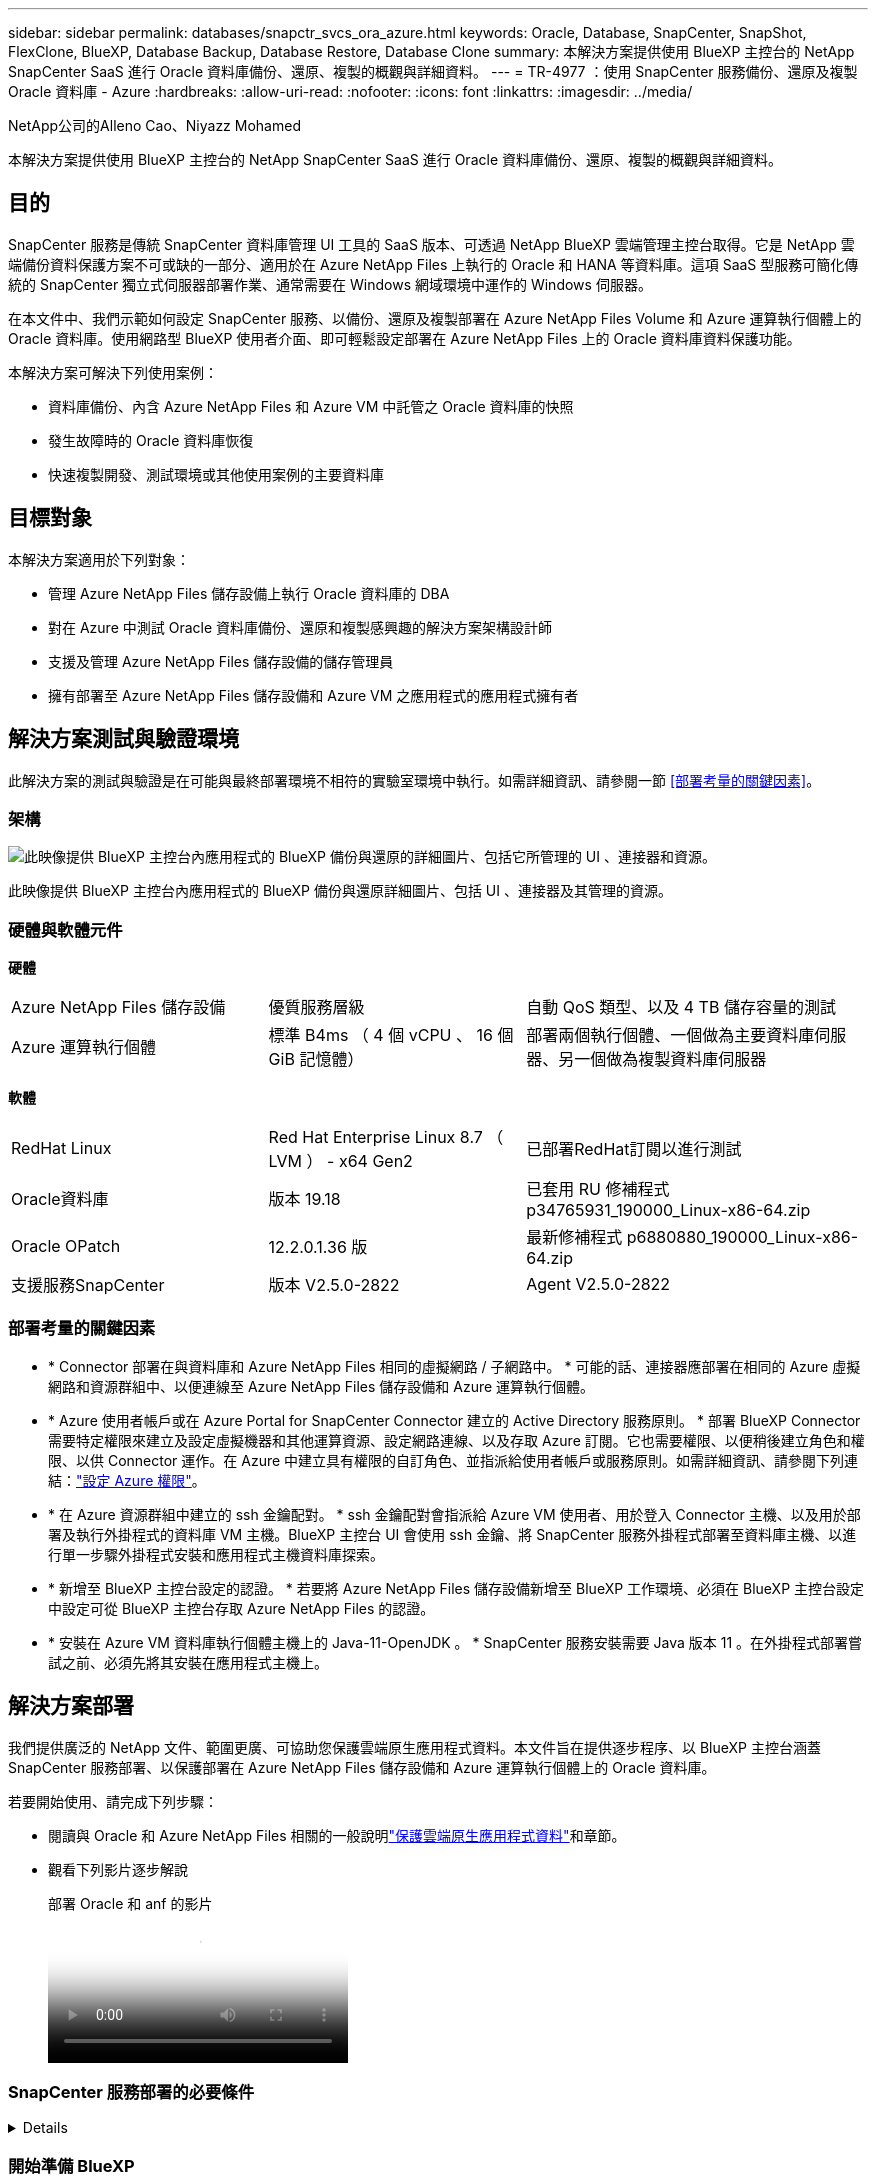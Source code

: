 ---
sidebar: sidebar 
permalink: databases/snapctr_svcs_ora_azure.html 
keywords: Oracle, Database, SnapCenter, SnapShot, FlexClone, BlueXP, Database Backup, Database Restore, Database Clone 
summary: 本解決方案提供使用 BlueXP 主控台的 NetApp SnapCenter SaaS 進行 Oracle 資料庫備份、還原、複製的概觀與詳細資料。 
---
= TR-4977 ：使用 SnapCenter 服務備份、還原及複製 Oracle 資料庫 - Azure
:hardbreaks:
:allow-uri-read: 
:nofooter: 
:icons: font
:linkattrs: 
:imagesdir: ../media/


NetApp公司的Alleno Cao、Niyazz Mohamed

[role="lead"]
本解決方案提供使用 BlueXP 主控台的 NetApp SnapCenter SaaS 進行 Oracle 資料庫備份、還原、複製的概觀與詳細資料。



== 目的

SnapCenter 服務是傳統 SnapCenter 資料庫管理 UI 工具的 SaaS 版本、可透過 NetApp BlueXP 雲端管理主控台取得。它是 NetApp 雲端備份資料保護方案不可或缺的一部分、適用於在 Azure NetApp Files 上執行的 Oracle 和 HANA 等資料庫。這項 SaaS 型服務可簡化傳統的 SnapCenter 獨立式伺服器部署作業、通常需要在 Windows 網域環境中運作的 Windows 伺服器。

在本文件中、我們示範如何設定 SnapCenter 服務、以備份、還原及複製部署在 Azure NetApp Files Volume 和 Azure 運算執行個體上的 Oracle 資料庫。使用網路型 BlueXP 使用者介面、即可輕鬆設定部署在 Azure NetApp Files 上的 Oracle 資料庫資料保護功能。

本解決方案可解決下列使用案例：

* 資料庫備份、內含 Azure NetApp Files 和 Azure VM 中託管之 Oracle 資料庫的快照
* 發生故障時的 Oracle 資料庫恢復
* 快速複製開發、測試環境或其他使用案例的主要資料庫




== 目標對象

本解決方案適用於下列對象：

* 管理 Azure NetApp Files 儲存設備上執行 Oracle 資料庫的 DBA
* 對在 Azure 中測試 Oracle 資料庫備份、還原和複製感興趣的解決方案架構設計師
* 支援及管理 Azure NetApp Files 儲存設備的儲存管理員
* 擁有部署至 Azure NetApp Files 儲存設備和 Azure VM 之應用程式的應用程式擁有者




== 解決方案測試與驗證環境

此解決方案的測試與驗證是在可能與最終部署環境不相符的實驗室環境中執行。如需詳細資訊、請參閱一節 <<部署考量的關鍵因素>>。



=== 架構

image:snapctr_svcs_azure_architect.png["此映像提供 BlueXP 主控台內應用程式的 BlueXP 備份與還原的詳細圖片、包括它所管理的 UI 、連接器和資源。"]

此映像提供 BlueXP 主控台內應用程式的 BlueXP 備份與還原詳細圖片、包括 UI 、連接器及其管理的資源。



=== 硬體與軟體元件

*硬體*

[cols="30%, 30%, 40%"]
|===


| Azure NetApp Files 儲存設備 | 優質服務層級 | 自動 QoS 類型、以及 4 TB 儲存容量的測試 


| Azure 運算執行個體 | 標準 B4ms （ 4 個 vCPU 、 16 個 GiB 記憶體） | 部署兩個執行個體、一個做為主要資料庫伺服器、另一個做為複製資料庫伺服器 
|===
*軟體*

[cols="30%, 30%, 40%"]
|===


| RedHat Linux | Red Hat Enterprise Linux 8.7 （ LVM ） - x64 Gen2 | 已部署RedHat訂閱以進行測試 


| Oracle資料庫 | 版本 19.18 | 已套用 RU 修補程式 p34765931_190000_Linux-x86-64.zip 


| Oracle OPatch | 12.2.0.1.36 版 | 最新修補程式 p6880880_190000_Linux-x86-64.zip 


| 支援服務SnapCenter | 版本 V2.5.0-2822 | Agent V2.5.0-2822 
|===


=== 部署考量的關鍵因素

* * Connector 部署在與資料庫和 Azure NetApp Files 相同的虛擬網路 / 子網路中。 * 可能的話、連接器應部署在相同的 Azure 虛擬網路和資源群組中、以便連線至 Azure NetApp Files 儲存設備和 Azure 運算執行個體。
* * Azure 使用者帳戶或在 Azure Portal for SnapCenter Connector 建立的 Active Directory 服務原則。 * 部署 BlueXP Connector 需要特定權限來建立及設定虛擬機器和其他運算資源、設定網路連線、以及存取 Azure 訂閱。它也需要權限、以便稍後建立角色和權限、以供 Connector 運作。在 Azure 中建立具有權限的自訂角色、並指派給使用者帳戶或服務原則。如需詳細資訊、請參閱下列連結：link:https://docs.netapp.com/us-en/bluexp-setup-admin/task-set-up-permissions-azure.html#set-up-permissions-to-create-the-connector-from-bluexp["設定 Azure 權限"^]。
* * 在 Azure 資源群組中建立的 ssh 金鑰配對。 * ssh 金鑰配對會指派給 Azure VM 使用者、用於登入 Connector 主機、以及用於部署及執行外掛程式的資料庫 VM 主機。BlueXP 主控台 UI 會使用 ssh 金鑰、將 SnapCenter 服務外掛程式部署至資料庫主機、以進行單一步驟外掛程式安裝和應用程式主機資料庫探索。
* * 新增至 BlueXP 主控台設定的認證。 * 若要將 Azure NetApp Files 儲存設備新增至 BlueXP 工作環境、必須在 BlueXP 主控台設定中設定可從 BlueXP 主控台存取 Azure NetApp Files 的認證。
* * 安裝在 Azure VM 資料庫執行個體主機上的 Java-11-OpenJDK 。 * SnapCenter 服務安裝需要 Java 版本 11 。在外掛程式部署嘗試之前、必須先將其安裝在應用程式主機上。




== 解決方案部署

我們提供廣泛的 NetApp 文件、範圍更廣、可協助您保護雲端原生應用程式資料。本文件旨在提供逐步程序、以 BlueXP 主控台涵蓋 SnapCenter 服務部署、以保護部署在 Azure NetApp Files 儲存設備和 Azure 運算執行個體上的 Oracle 資料庫。

若要開始使用、請完成下列步驟：

* 閱讀與 Oracle 和 Azure NetApp Files 相關的一般說明link:https://docs.netapp.com/us-en/bluexp-backup-recovery/["保護雲端原生應用程式資料"^]和章節。
* 觀看下列影片逐步解說
+
.部署 Oracle 和 anf 的影片
video::48adf2d8-3f5e-4ab3-b25c-b04a014635ac[panopto]




=== SnapCenter 服務部署的必要條件

[%collapsible]
====
部署需要下列先決條件。

. Azure VM 執行個體上的主要 Oracle 資料庫伺服器、完全部署並執行 Oracle 資料庫。
. 部署在 Azure 中的 Azure NetApp Files 儲存服務容量集區、可滿足硬體元件一節中所列的資料庫儲存需求。
. Azure VM 執行個體上的次要資料庫伺服器、可用於測試將 Oracle 資料庫複製到替代主機的情形、以支援開發 / 測試工作負載、或任何需要完整資料集正式作業 Oracle 資料庫的使用案例。
. 如需在 Azure NetApp Files 和 Azure 運算執行個體上部署 Oracle 資料庫的其他資訊、請參閱 link:azure_ora_nfile_usecase.html["Oracle資料庫部署Azure NetApp Files 與保護功能"^]。


====


=== 開始準備 BlueXP

[%collapsible]
====
. 使用連結 link:https://console.bluexp.netapp.com/["NetApp BlueXP"] 註冊 BlueXP 主控台存取。
. 建立 Azure 使用者帳戶或 Active Directory 服務原則、並在 Azure 入口網站中授予 Azure Connector 部署角色的權限。
. 若要設定 BlueXP 來管理 Azure 資源、請新增 BlueXP 認證、其中包含 Active Directory 服務主體的詳細資料、 BlueXP 可用來驗證 Azure Active Directory （應用程式用戶端 ID ）、這是服務主體應用程式的用戶端機密（用戶端秘密）、 以及組織的 Active Directory ID （租戶 ID ）。
. 您也需要 Azure 虛擬網路、資源群組、安全性群組、用於 VM 存取的 SSH 金鑰等、以便安裝 Connector 資源配置和資料庫外掛程式。


====


=== 部署 SnapCenter 服務的連接器

[%collapsible]
====
. 登入 BlueXP 主控台。
+
image:snapctr_svcs_connector_02-canvas.png["GUI 中顯示此步驟的螢幕擷取畫面。"]

. 按一下 * Connector* 下拉式箭頭和 * 新增 Connector* 以啟動 Connector 資源配置工作流程。
+
image:snapctr_svcs_connector_03-addc.png["GUI 中顯示此步驟的螢幕擷取畫面。"]

. 選擇您的雲端供應商（在此案例中為 * Microsoft Azure * ）。
+
image:snapctr_svcs_connector_04-azure.png["GUI 中顯示此步驟的螢幕擷取畫面。"]

. 如果您已在 Azure 帳戶中設定 * 權限 * 、 * 驗證 * 和 * 網路 * 步驟、請略過這些步驟。否則、您必須先設定這些項目、才能繼續。您也可以從這裡擷取上一節所參照之 Azure 原則的權限 "<<開始準備 BlueXP>>。」
+
image:snapctr_svcs_connector_05-azure.png["GUI 中顯示此步驟的螢幕擷取畫面。"]

. 按一下 * 跳至部署 * 以設定您的連接器 * 虛擬機器驗證 * 。新增您在加入 BlueXP 準備連接器作業系統驗證期間、在 Azure 資源群組中建立的 SSH 金鑰配對。
+
image:snapctr_svcs_connector_06-azure.png["GUI 中顯示此步驟的螢幕擷取畫面。"]

. 提供連接器執行個體的名稱、選取 * 建立 * 並接受 * 詳細資料 * 下的預設 * 角色名稱 * 、然後選擇 Azure 帳戶的訂閱。
+
image:snapctr_svcs_connector_07-azure.png["GUI 中顯示此步驟的螢幕擷取畫面。"]

. 使用適當的 * vnet* 、 * 子網路 * 來設定網路連線、並停用 * 公用 IP* 、但請確保連接器能在您的 Azure 環境中存取網際網路。
+
image:snapctr_svcs_connector_08-azure.png["GUI 中顯示此步驟的螢幕擷取畫面。"]

. 為允許 HTTP 、 HTTPS 和 SSH 存取的連接器設定 * 安全性群組 * 。
+
image:snapctr_svcs_connector_09-azure.png["GUI 中顯示此步驟的螢幕擷取畫面。"]

. 檢閱摘要頁面、然後按一下 * 新增 * 以開始建立連接器。完成部署通常需要 10 分鐘。完成後、連接器執行個體 VM 就會出現在 Azure 入口網站中。
+
image:snapctr_svcs_connector_10-azure.png["GUI 中顯示此步驟的螢幕擷取畫面。"]

. 部署連接器之後、新建立的連接器會出現在 * Connector* 下拉式清單下。
+
image:snapctr_svcs_connector_11-azure.png["GUI 中顯示此步驟的螢幕擷取畫面。"]



====


=== 在 BlueXP 中定義用於 Azure 資源存取的認證

[%collapsible]
====
. 按一下 BlueXP 主控台右上角的設定圖示以開啟 * 帳戶認證 * 頁面、按一下 * 新增認證 * 以啟動認證組態工作流程。
+
image:snapctr_svcs_credential_01-azure.png["GUI 中顯示此步驟的螢幕擷取畫面。"]

. 選擇認證位置為 - * Microsoft Azure - BlueXP* 。
+
image:snapctr_svcs_credential_02-azure.png["GUI 中顯示此步驟的螢幕擷取畫面。"]

. 使用適當的 * 用戶端機密 * 、 * 用戶端 ID* 和 * 租戶 ID* 來定義 Azure 認證、這些資訊應在先前的 BlueXP 登入程序中收集。
+
image:snapctr_svcs_credential_03-azure.png["GUI 中顯示此步驟的螢幕擷取畫面。"]

. 審查與 * 新增 * 。image:snapctr_svcs_credential_04-azure.png["GUI 中顯示此步驟的螢幕擷取畫面。"]
. 您可能還需要將 * Marketplace Subscription* 與認證建立關聯。image:snapctr_svcs_credential_05-azure.png["GUI 中顯示此步驟的螢幕擷取畫面。"]


====


=== SnapCenter 服務設定

[%collapsible]
====
設定 Azure 認證之後、即可透過下列程序來設定 SnapCenter 服務：

. 回到 Canvas 頁面、從 * My Working Environment* 按一下 * 新增工作環境 * 、探索部署在 Azure 中的 Azure NetApp Files 。
+
image:snapctr_svcs_connector_11-azure.png["GUI 中顯示此步驟的螢幕擷取畫面。"]

. 選擇 * Microsoft Azure * 作為位置、然後按一下 * Discover * （探索 * ）。
+
image:snapctr_svcs_setup_02-azure.png["GUI 中顯示此步驟的螢幕擷取畫面。"]

. 名稱 * 工作環境 * 並選擇 * 認證名稱 * （在上一節中建立）、然後按一下 * 繼續 * 。
+
image:snapctr_svcs_setup_03-azure.png["GUI 中顯示此步驟的螢幕擷取畫面。"]

. BlueXP 主控台會返回 * 我的工作環境 * 、而從 Azure 探索到的 Azure NetApp Files 現在會出現在 * 畫布 * 上。
+
image:snapctr_svcs_setup_04-azure.png["GUI 中顯示此步驟的螢幕擷取畫面。"]

. 按一下 * Azure NetApp Files 工作環境 * 圖示、然後按一下 * 輸入工作環境 * 、即可檢視部署在 Azure NetApp Files 儲存設備中的 Oracle 資料庫磁碟區。
+
image:snapctr_svcs_setup_05-azure.png["GUI 中顯示此步驟的螢幕擷取畫面。"]

. 從主控台的左側側欄中、將滑鼠移到保護圖示上、然後按一下 * 保護 * > * 應用程式 * 、即可開啟應用程式啟動頁面。按一下「*探索應用程式*」。
+
image:snapctr_svcs_setup_09-azure.png["GUI 中顯示此步驟的螢幕擷取畫面。"]

. 選取 * 雲端原生 * 作為應用程式來源類型。
+
image:snapctr_svcs_setup_10-azure.png["GUI 中顯示此步驟的螢幕擷取畫面。"]

. 選擇 * Oracle* 作為應用程式類型、按一下 * 下一步 * 以開啟主機詳細資料頁面。
+
image:snapctr_svcs_setup_13-azure.png["GUI 中顯示此步驟的螢幕擷取畫面。"]

. 選取 * 使用 SSH* 並提供 Oracle Azure VM 詳細資料、例如 * IP 位址 * 、 * 連接器 * 、 Azure VM 管理 * 使用者名稱 * 、例如 azureuser 。按一下 * 新增 SSH 私密金鑰 * 、將您用來部署 Oracle Azure VM 的 SSH 金鑰配對貼上。系統也會提示您確認指紋。
+
image:snapctr_svcs_setup_15-azure.png["GUI 中顯示此步驟的螢幕擷取畫面。"] image:snapctr_svcs_setup_16-azure.png["GUI 中顯示此步驟的螢幕擷取畫面。"]

. 移至下一個 * 組態 * 頁面、在 Oracle Azure VM 上設定更多存取權。
+
image:snapctr_svcs_setup_17-azure.png["GUI 中顯示此步驟的螢幕擷取畫面。"]

. 檢閱並按一下 * 探索應用程式 * 、在 Oracle Azure VM 上安裝外掛程式、並在一個步驟中探索 VM 上的 Oracle 資料庫。
+
image:snapctr_svcs_setup_18-azure.png["GUI 中顯示此步驟的螢幕擷取畫面。"]

. Azure VM 上探索到的 Oracle 資料庫會新增至 * Applications* 、 * Applications* 頁面則會列出環境中的主機數和 Oracle 資料庫數。資料庫 * 保護狀態 * 一開始會顯示為 * 未受保護 * 。
+
image:snapctr_svcs_setup_19-azure.png["GUI 中顯示此步驟的螢幕擷取畫面。"]



這將完成 Oracle SnapCenter 服務的初始設定。本文件接下來三節將說明 Oracle 資料庫備份、還原及複製作業。

====


=== Oracle 資料庫備份

[%collapsible]
====
. 我們在 Azure VM 中的測試 Oracle 資料庫設定了三個磁碟區、總儲存容量約 1.6 TiB 。這提供了有關此大小資料庫的快照備份、還原和複製時間的內容。


....
[oracle@acao-ora01 ~]$ df -h
Filesystem                 Size  Used Avail Use% Mounted on
devtmpfs                   7.9G     0  7.9G   0% /dev
tmpfs                      7.9G     0  7.9G   0% /dev/shm
tmpfs                      7.9G   17M  7.9G   1% /run
tmpfs                      7.9G     0  7.9G   0% /sys/fs/cgroup
/dev/mapper/rootvg-rootlv   40G   23G   15G  62% /
/dev/mapper/rootvg-usrlv   9.8G  1.6G  7.7G  18% /usr
/dev/sda2                  496M  115M  381M  24% /boot
/dev/mapper/rootvg-varlv   7.9G  787M  6.7G  11% /var
/dev/mapper/rootvg-homelv  976M  323M  586M  36% /home
/dev/mapper/rootvg-optlv   2.0G  9.6M  1.8G   1% /opt
/dev/mapper/rootvg-tmplv   2.0G   22M  1.8G   2% /tmp
/dev/sda1                  500M  6.8M  493M   2% /boot/efi
172.30.136.68:/ora01-u01   100G   23G   78G  23% /u01
172.30.136.68:/ora01-u03   500G  117G  384G  24% /u03
172.30.136.68:/ora01-u02  1000G  804G  197G  81% /u02
tmpfs                      1.6G     0  1.6G   0% /run/user/1000
[oracle@acao-ora01 ~]$
....
. 若要保護資料庫、請按一下資料庫 * 保護狀態 * 旁的三個點、然後按一下 * 指派原則 * 、以檢視可套用至 Oracle 資料庫的預設預先載入或使用者定義資料庫保護原則。在 * 設定 * - * 原則 * 下、您可以選擇使用自訂備份頻率和備份資料保留時間來建立自己的原則。
+
image:snapctr_svcs_bkup_01-azure.png["GUI 中顯示此步驟的螢幕擷取畫面。"]

. 當您對原則組態感到滿意時、您可以 * 指派 * 您選擇的原則來保護資料庫。
+
image:snapctr_svcs_bkup_02-azure.png["GUI 中顯示此步驟的螢幕擷取畫面。"]

. 套用原則之後、資料庫保護狀態會變更為 * 受保護 * 、並加上綠色核取記號。BlueXP 會根據定義的排程執行快照備份。此外、 * 隨選備份 * 可從三點下拉式功能表取得、如下所示。
+
image:snapctr_svcs_bkup_03-azure.png["GUI 中顯示此步驟的螢幕擷取畫面。"]

. 從 * 工作監控 * 標籤、您可以檢視備份工作詳細資料。我們的測試結果顯示、備份 Oracle 資料庫大約需要 4 分鐘的時間、大約 1.6 TiB 。
+
image:snapctr_svcs_bkup_04-azure.png["GUI 中顯示此步驟的螢幕擷取畫面。"]

. 從三點下拉式功能表 * 檢視詳細資料 * 、您可以檢視從快照備份建立的備份集。
+
image:snapctr_svcs_bkup_05-azure.png["GUI 中顯示此步驟的螢幕擷取畫面。"]

. 資料庫備份詳細資料包括 * 備份名稱 * 、 * 備份類型 * 、 * SCN* 、 * RMAN Catalog* 及 * 備份時間 * 。備份集分別包含應用程式一致的資料磁碟區快照和記錄磁碟區快照。記錄 Volume 快照會在資料庫資料 Volume 快照之後立即執行。如果您在備份清單中尋找特定備份、可以套用篩選器。
+
image:snapctr_svcs_bkup_06-azure.png["GUI 中顯示此步驟的螢幕擷取畫面。"]



====


=== Oracle 資料庫還原與還原

[%collapsible]
====
. 若要進行資料庫還原、請按一下 * 應用程式 * 中要還原之特定資料庫的三點下拉式功能表、然後按一下 * 還原 * 以啟動資料庫還原與還原工作流程。
+
image:snapctr_svcs_restore_01-azure.png["GUI 中顯示此步驟的螢幕擷取畫面。"]

. 依時間戳記選擇您的 * 還原點 * 。清單中的每個時間戳記代表可用的資料庫備份集。
+
image:snapctr_svcs_restore_02-azure.png["GUI 中顯示此步驟的螢幕擷取畫面。"]

. 選擇您的 * 還原位置 * 至 * 原始位置 * 、即可就地還原及還原 Oracle 資料庫。
+
image:snapctr_svcs_restore_03-azure.png["GUI 中顯示此步驟的螢幕擷取畫面。"]

. 定義您的 * 還原範圍 * 和 * 恢復範圍 * 。「所有記錄」代表完整的最新還原、包括目前的記錄。
+
image:snapctr_svcs_restore_04-azure.png["GUI 中顯示此步驟的螢幕擷取畫面。"]

. 檢閱並 * 還原 * 以開始資料庫還原與還原。
+
image:snapctr_svcs_restore_05-azure.png["GUI 中顯示此步驟的螢幕擷取畫面。"]

. 在 * 工作監控 * 標籤中、我們觀察到執行最新的完整資料庫還原與還原需要 2 分鐘的時間。
+
image:snapctr_svcs_restore_06-azure.png["GUI 中顯示此步驟的螢幕擷取畫面。"]



====


=== Oracle 資料庫複製

[%collapsible]
====
資料庫複製程序與還原類似、但與預先安裝及設定相同 Oracle 軟體堆疊的替代 Azure VM 相似。


NOTE: 請確定您的 Azure NetApp 檔案儲存設備有足夠的容量、可容納與要複製的主要資料庫相同大小的複製資料庫。替代 Azure VM 已新增至 * 應用程式 * 。

. 按一下要在 * 應用程式 * 中複製之特定資料庫的三點下拉式功能表、然後按一下 * 還原 * 以啟動複製工作流程。
+
image:snapctr_svcs_restore_01-azure.png["此圖顯示輸入 / 輸出對話方塊或表示寫入內容"]

. 選取 * 還原點 * 、然後核取 * 還原至其他位置 * 。
+
image:snapctr_svcs_clone_01-azure.png["此圖顯示輸入 / 輸出對話方塊或表示寫入內容"]

. 在下一個 * 組態 * 頁面中、設定替代的 * 主機 * 、新資料庫 * SID* 和 * Oracle Home* 、如同在其他 Azure VM 上所設定。
+
image:snapctr_svcs_clone_02-azure.png["此圖顯示輸入 / 輸出對話方塊或表示寫入內容"]

. 檢閱 * 一般 * 頁面會顯示複製資料庫的詳細資料、例如 SID 、替代主機、資料檔案位置、恢復範圍等
+
image:snapctr_svcs_clone_03-azure.png["此圖顯示輸入 / 輸出對話方塊或表示寫入內容"]

. 檢閱 * 資料庫參數 * 頁面會顯示複製資料庫組態的詳細資料、以及一些資料庫參數設定。
+
image:snapctr_svcs_clone_04-azure.png["此圖顯示輸入 / 輸出對話方塊或表示寫入內容"]

. 從 * 工作監控 * 標籤監控複製工作狀態、我們觀察到複製 1.6 TiB Oracle 資料庫需要 8 分鐘。
+
image:snapctr_svcs_clone_05-azure.png["此圖顯示輸入 / 輸出對話方塊或表示寫入內容"]

. 驗證 BlueXP * Applications* 頁面中顯示複製資料庫的複製資料庫已立即登錄 BlueXP 。
+
image:snapctr_svcs_clone_06-azure.png["此圖顯示輸入 / 輸出對話方塊或表示寫入內容"]

. 驗證 Oracle Azure VM 上顯示複製資料庫依預期執行的複製資料庫。
+
image:snapctr_svcs_clone_07-azure.png["此圖顯示輸入 / 輸出對話方塊或表示寫入內容"]



這將完成在 Azure 中使用 SnapCenter 服務的 NetApp BlueXP 主控台進行 Oracle 資料庫備份、還原及複製的示範。

====


== 其他資訊

若要深入瞭解本文所述資訊、請檢閱下列文件和 / 或網站：

* 設定及管理BlueXP
+
link:https://docs.netapp.com/us-en/cloud-manager-setup-admin/index.html["https://docs.netapp.com/us-en/cloud-manager-setup-admin/index.html"^]

* BlueXP 備份與還原文件
+
link:https://docs.netapp.com/us-en/cloud-manager-backup-restore/index.html["https://docs.netapp.com/us-en/cloud-manager-backup-restore/index.html"^]

* Azure NetApp Files
+
link:https://azure.microsoft.com/en-us/products/netapp["https://azure.microsoft.com/en-us/products/netapp"^]

* 開始使用 Azure
+
link:https://azure.microsoft.com/en-us/get-started/["https://azure.microsoft.com/en-us/get-started/"^]



